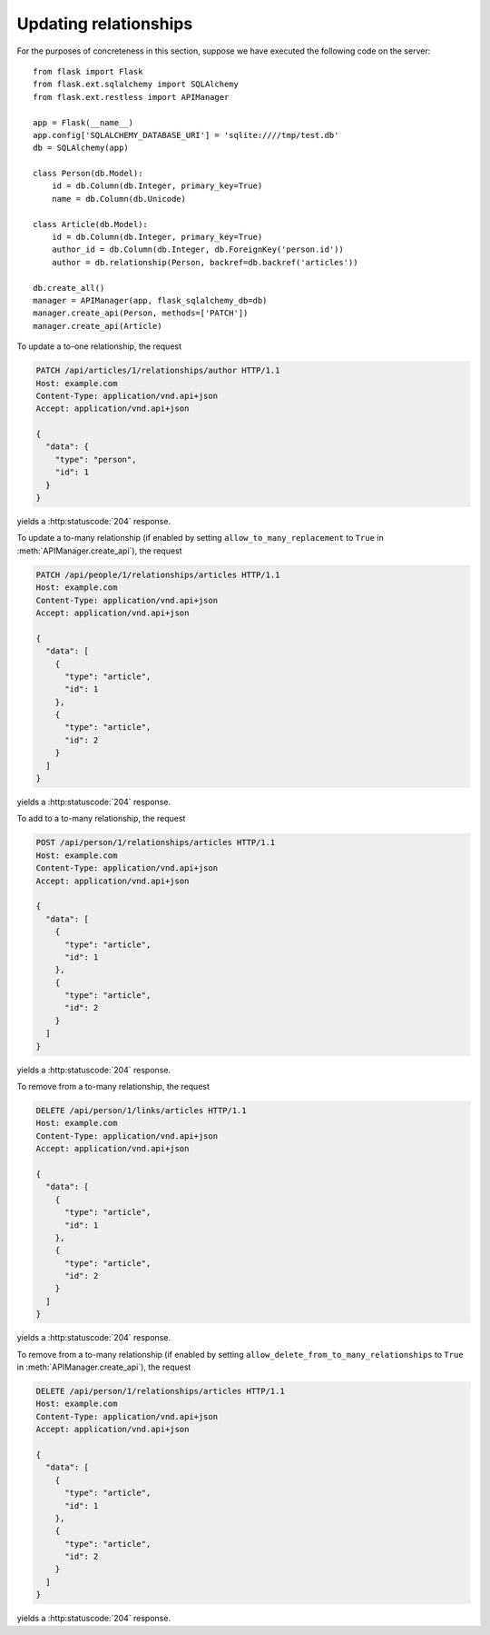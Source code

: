 .. _updatingrelationships:

Updating relationships
======================

For the purposes of concreteness in this section, suppose we have executed the
following code on the server::

    from flask import Flask
    from flask.ext.sqlalchemy import SQLAlchemy
    from flask.ext.restless import APIManager

    app = Flask(__name__)
    app.config['SQLALCHEMY_DATABASE_URI'] = 'sqlite:////tmp/test.db'
    db = SQLAlchemy(app)

    class Person(db.Model):
        id = db.Column(db.Integer, primary_key=True)
        name = db.Column(db.Unicode)

    class Article(db.Model):
        id = db.Column(db.Integer, primary_key=True)
        author_id = db.Column(db.Integer, db.ForeignKey('person.id'))
        author = db.relationship(Person, backref=db.backref('articles'))

    db.create_all()
    manager = APIManager(app, flask_sqlalchemy_db=db)
    manager.create_api(Person, methods=['PATCH'])
    manager.create_api(Article)

To update a to-one relationship, the request

.. sourcecode:: http

   PATCH /api/articles/1/relationships/author HTTP/1.1
   Host: example.com
   Content-Type: application/vnd.api+json
   Accept: application/vnd.api+json

   {
     "data": {
       "type": "person",
       "id": 1
     }
   }

yields a :http:statuscode:`204` response.

To update a to-many relationship (if enabled by setting
``allow_to_many_replacement`` to ``True`` in :meth:`APIManager.create_api`),
the request

.. sourcecode:: http

   PATCH /api/people/1/relationships/articles HTTP/1.1
   Host: example.com
   Content-Type: application/vnd.api+json
   Accept: application/vnd.api+json

   {
     "data": [
       {
         "type": "article",
         "id": 1
       },
       {
         "type": "article",
         "id": 2
       }
     ]
   }

yields a :http:statuscode:`204` response.

To add to a to-many relationship, the request

.. sourcecode:: http

   POST /api/person/1/relationships/articles HTTP/1.1
   Host: example.com
   Content-Type: application/vnd.api+json
   Accept: application/vnd.api+json

   {
     "data": [
       {
         "type": "article",
         "id": 1
       },
       {
         "type": "article",
         "id": 2
       }
     ]
   }

yields a :http:statuscode:`204` response.

To remove from a to-many relationship, the request

.. sourcecode:: http

   DELETE /api/person/1/links/articles HTTP/1.1
   Host: example.com
   Content-Type: application/vnd.api+json
   Accept: application/vnd.api+json

   {
     "data": [
       {
         "type": "article",
         "id": 1
       },
       {
         "type": "article",
         "id": 2
       }
     ]
   }

yields a :http:statuscode:`204` response.

To remove from a to-many relationship (if enabled by setting
``allow_delete_from_to_many_relationships`` to ``True`` in
:meth:`APIManager.create_api`), the request

.. sourcecode:: http

   DELETE /api/person/1/relationships/articles HTTP/1.1
   Host: example.com
   Content-Type: application/vnd.api+json
   Accept: application/vnd.api+json

   {
     "data": [
       {
         "type": "article",
         "id": 1
       },
       {
         "type": "article",
         "id": 2
       }
     ]
   }

yields a :http:statuscode:`204` response.

